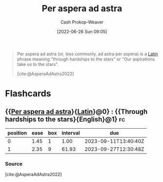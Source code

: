 :PROPERTIES:
:ID:       668f5429-a1b1-46f3-8df7-758e63cc04b6
:ROAM_ALIASES: "Through hardships to the stars"
:LAST_MODIFIED: [2023-09-10 Sun 06:40]
:END:
#+title: Per aspera ad astra
#+hugo_custom_front_matter: :slug "668f5429-a1b1-46f3-8df7-758e63cc04b6"
#+author: Cash Prokop-Weaver
#+date: [2022-06-26 Sun 09:05]
#+filetags: :concept:

#+begin_quote
Per aspera ad astra (or, less commonly, ad astra per aspera) is a [[id:c2d1f99b-41ed-4476-b513-20e12456edc2][Latin]] phrase meaning "through hardships to the stars" or "Our aspirations take us to the stars".

[cite:@AsperaAdAstra2022]
#+end_quote
* Flashcards
** {{[[id:668f5429-a1b1-46f3-8df7-758e63cc04b6][Per aspera ad astra]]}{[[id:c2d1f99b-41ed-4476-b513-20e12456edc2][Latin]]}@0} : {{Through hardships to the stars}{English}@1} :fc:
:PROPERTIES:
:ID:       83305d23-50dd-4a42-8443-c2a316648c9d
:ANKI_NOTE_ID: 1656856958259
:FC_CREATED: 2022-07-03T14:02:38Z
:FC_TYPE:  cloze
:FC_CLOZE_MAX: 1
:FC_CLOZE_TYPE: deletion
:END:
:REVIEW_DATA:
| position | ease | box | interval | due                  |
|----------+------+-----+----------+----------------------|
|        0 | 1.45 |   1 |     1.00 | 2023-09-11T13:40:40Z |
|        1 | 2.35 |   9 |    61.93 | 2023-09-27T12:30:48Z |
:END:
*** Source
[cite:@AsperaAdAstra2022]
#+print_bibliography: